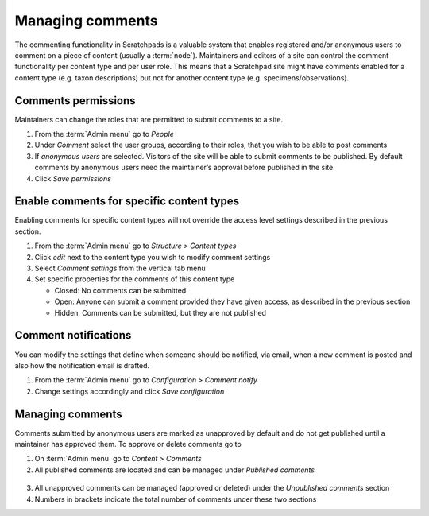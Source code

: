 Managing comments
=================

The commenting functionality in Scratchpads is a valuable system that
enables registered and/or anonymous users to comment on a piece of
content (usually a :term:`node`). Maintainers and editors of a site can
control the comment functionality per content type and per user role.
This means that a Scratchpad site might have comments enabled for a
content type (e.g. taxon descriptions) but not for another content type
(e.g. specimens/observations).


Comments permissions
~~~~~~~~~~~~~~~~~~~~

Maintainers can change the roles that are permitted to submit comments
to a site.

1. From the :term:`Admin menu` go to *People*

2. Under *Comment* select the user groups, according to their roles,
   that you wish to be able to post comments

3. If *anonymous users* are selected. Visitors of the site will be able
   to submit comments to be published. By default comments by anonymous
   users need the maintainer’s approval before published in the site

4. Click *Save permissions*

Enable comments for specific content types
~~~~~~~~~~~~~~~~~~~~~~~~~~~~~~~~~~~~~~~~~~

Enabling comments for specific content types will not override the
access level settings described in the previous section.

1. From the :term:`Admin menu` go to *Structure > Content types*

2. Click *edit* next to the content type you wish to modify comment
   settings

3. Select *Comment settings* from the vertical tab menu

4. Set specific properties for the comments of this content type

   -  Closed: No comments can be submitted
   -  Open: Anyone can submit a comment provided they have given access,
      as described in the previous section
   -  Hidden: Comments can be submitted, but they are not published


Comment notifications
~~~~~~~~~~~~~~~~~~~~~

You can modify the settings that define when someone should be notified,
via email, when a new comment is posted and also how the notification
email is drafted.

1. From the :term:`Admin menu` go to *Configuration > Comment notify*

2. Change settings accordingly and click *Save configuration*

Managing comments
~~~~~~~~~~~~~~~~~

Comments submitted by anonymous users are marked as unapproved by
default and do not get published until a maintainer has approved them.
To approve or delete comments go to

1. On :term:`Admin menu` go to *Content > Comments*

2. All published comments are located and can be managed under *Published comments*

.. figure:: /_static/Comment_permissions.png

3. All unapproved comments can be managed (approved or deleted) under
   the *Unpublished comments* section

4. Numbers in brackets indicate the total number of comments under these two sections